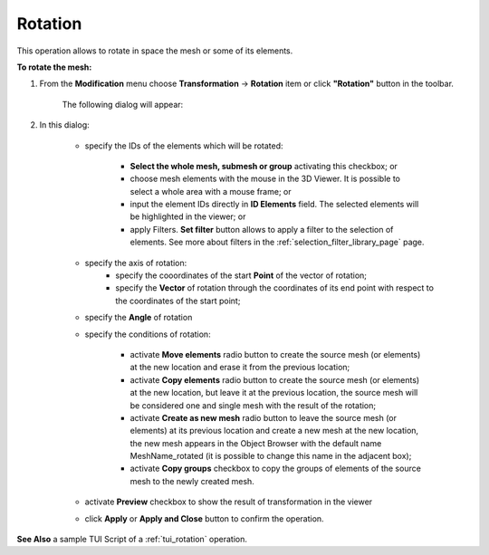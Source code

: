 .. _rotation_page:

********
Rotation
********

This operation allows to rotate in space the mesh or some of its elements.

**To rotate the mesh:**

#. From the **Modification** menu choose **Transformation** -> **Rotation** item  or click **"Rotation"** button in the toolbar.
 
	.. image:: ../images/rotation_ico.png 
		:align: center

	.. centered::
		"Rotation button"

	The following dialog will appear:

	.. image:: ../images/rotation.png
		:align: center

#. In this dialog:

	* specify the IDs of the elements which will be rotated:

		* **Select the whole mesh, submesh or group** activating this checkbox; or
		* choose mesh elements with the mouse in the 3D Viewer. It is possible to select a whole area with a mouse frame; or 
		* input the element IDs directly in **ID Elements** field. The selected elements will be highlighted in the viewer; or
		* apply Filters. **Set filter** button allows to apply a filter to the selection of elements. See more about filters in the :ref:`selection_filter_library_page` page.

	* specify the axis of rotation:
		* specify the cooordinates of the start **Point** of the vector of rotation;
		* specify the **Vector** of rotation through the coordinates of its end point with respect to the coordinates of the start point;

	* specify the **Angle** of rotation 

	* specify the conditions of rotation:

		* activate **Move elements** radio button to create  the source mesh (or elements) at the new location and erase it from the previous location;
		* activate **Copy elements** radio button to create the source mesh (or elements) at the new location, but leave it at the previous location, the source mesh will be considered one and single mesh with the result of the rotation;
		* activate **Create as new mesh** radio button to leave the source mesh (or elements) at its previous location and create a new mesh at the new location, the new mesh appears in the Object Browser with the default name MeshName_rotated (it is possible to change this name in the adjacent box);
		* activate **Copy groups** checkbox to copy the groups of elements of the source mesh to the newly created mesh.

	* activate **Preview** checkbox to show the result of transformation in the viewer 
	* click **Apply** or **Apply and Close** button to confirm the operation.


.. image:: ../images/rotation1.png 
	:align: center

.. centered::
	"The initial mesh"

.. image:: ../images/rotation2.png 
	:align: center

.. centered::
	"The rotated mesh"

**See Also** a sample TUI Script of a :ref:`tui_rotation` operation.  



